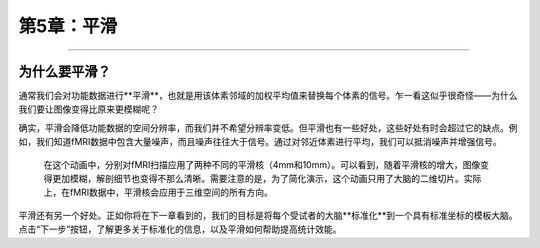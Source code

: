 .. _Smoothing.rst:
  
第5章：平滑
=============

------

为什么要平滑？
-----------

通常我们会对功能数据进行**平滑**，也就是用该体素邻域的加权平均值来替换每个体素的信号。乍一看这似乎很奇怪——为什么我们要让图像变得比原来更模糊呢？

确实，平滑会降低功能数据的空间分辨率，而我们并不希望分辨率变低。但平滑也有一些好处，这些好处有时会超过它的缺点。例如，我们知道fMRI数据中包含大量噪声，而且噪声往往大于信号。通过对邻近体素进行平均，我们可以抵消噪声并增强信号。


.. figure:: Smoothing_Demo.gif

  在这个动画中，分别对fMRI扫描应用了两种不同的平滑核（4mm和10mm）。可以看到，随着平滑核的增大，图像变得更加模糊，解剖细节也变得不那么清晰。需要注意的是，为了简化演示，这个动画只用了大脑的二维切片。实际上，在fMRI数据中，平滑核会应用于三维空间的所有方向。

.. （这里可以举一个平均如何产生真实信号的例子吗？我想到的例子是让十个学生估算他们所在城市的人口数；没有一个人的估算是准确的，但把他们的估算平均后，结果会非常接近真实人口。）

平滑还有另一个好处。正如你将在下一章看到的，我们的目标是将每个受试者的大脑**标准化**到一个具有标准坐标的模板大脑。点击“下一步”按钮，了解更多关于标准化的信息，以及平滑如何帮助提高统计效能。



